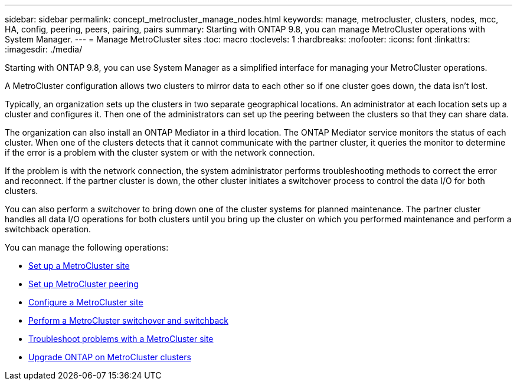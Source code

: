 ---
sidebar: sidebar
permalink: concept_metrocluster_manage_nodes.html
keywords: manage, metrocluster, clusters, nodes, mcc, HA, config, peering, peers, pairing, pairs
summary: Starting with ONTAP 9.8, you can manage MetroCluster operations with System Manager.
---
// 28 SEP 2020, BURT 1323833, new topic for 9.8, thomi
= Manage MetroCluster sites
:toc: macro
:toclevels: 1
:hardbreaks:
:nofooter:
:icons: font
:linkattrs:
:imagesdir: ./media/

[.lead]
Starting with ONTAP 9.8, you can use System Manager as a simplified interface for managing your MetroCluster operations.

A MetroCluster configuration allows two clusters to mirror data to each other so if one cluster goes down, the data isn't lost.

Typically, an organization sets up the clusters in two separate geographical locations. An administrator at each location sets up a cluster and configures it. Then one of the administrators can set up the peering between the clusters so that they can share data.

The organization can also install an ONTAP Mediator in a third location.  The ONTAP Mediator service monitors the status of each cluster. When one of the clusters detects that it cannot communicate with the partner cluster, it queries the monitor to determine if the error is a problem with the cluster system or with the network connection.

If the problem is with the network connection, the system administrator performs troubleshooting methods to correct the error and reconnect. If the partner cluster is down, the other cluster initiates a switchover process to control the data I/O for both clusters.

You can also perform a switchover to bring down one of the cluster systems for planned maintenance.  The partner cluster handles all data I/O operations for both clusters until you bring up the cluster on which you performed maintenance and perform a switchback operation.

You can manage the following operations:

* link:task_metrocluster_setup.html[Set up a MetroCluster site]

* link:task_metrocluster_peering.html[Set up MetroCluster peering]

* link:task_metrocluster_configure.html[Configure a MetroCluster site]

* link:task_metrocluster_switchover_switchback.html[Perform a MetroCluster switchover and switchback]

* link:task_metrocluster_troubleshooting[Troubleshoot problems with a MetroCluster site]

* link:task_metrocluster_ANDU_upgrade.html[Upgrade ONTAP on MetroCluster clusters]

// 28 SEP 2020, BURT 1323833, new topic for 9.8, thomi
